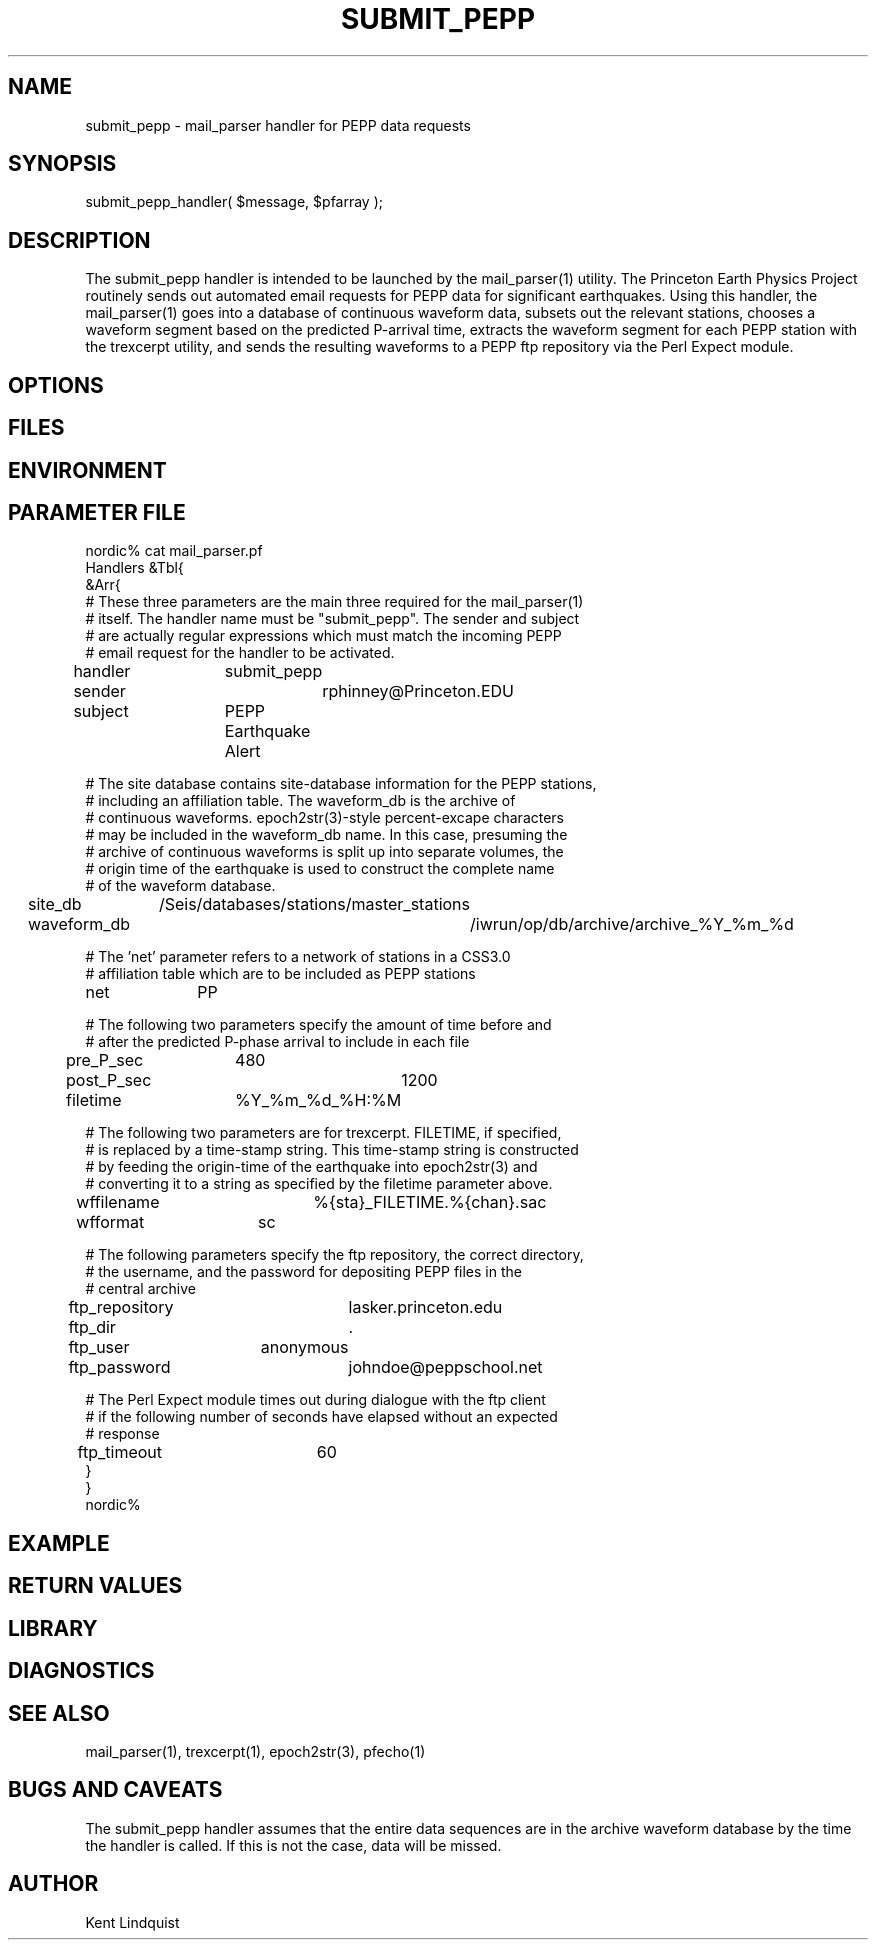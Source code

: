 .TH SUBMIT_PEPP 3 "$Date$"
.SH NAME
submit_pepp \- mail_parser handler for PEPP data requests
.SH SYNOPSIS
.nf
submit_pepp_handler( $message, $pfarray );
.fi
.SH DESCRIPTION
The submit_pepp handler is intended to be launched by the mail_parser(1) 
utility. The Princeton Earth Physics Project routinely sends out automated
email requests for PEPP data for significant earthquakes. Using this 
handler, the mail_parser(1) goes into a database of continuous waveform data, 
subsets out the relevant stations, chooses a waveform segment based on 
the predicted P-arrival time, extracts the waveform segment for each PEPP station
with the trexcerpt utility, and sends the resulting waveforms to a PEPP 
ftp repository via the Perl Expect module. 
.SH OPTIONS
.SH FILES
.SH ENVIRONMENT
.SH PARAMETER FILE
.nf
nordic% cat mail_parser.pf
Handlers &Tbl{
&Arr{
# These three parameters are the main three required for the mail_parser(1)
# itself. The handler name must be "submit_pepp". The sender and subject 
# are actually regular expressions which must match the incoming PEPP
# email request for the handler to be activated. 

handler 	submit_pepp
sender 		rphinney@Princeton.EDU
subject 	PEPP Earthquake Alert

# The site database contains site-database information for the PEPP stations, 
# including an affiliation table. The waveform_db is the archive of 
# continuous waveforms. epoch2str(3)-style percent-excape characters 
# may be included in the waveform_db name. In this case, presuming the 
# archive of continuous waveforms is split up into separate volumes, the 
# origin time of the earthquake is used to construct the complete name 
# of the waveform database. 

site_db 	/Seis/databases/stations/master_stations
waveform_db 	/iwrun/op/db/archive/archive_%Y_%m_%d

# The 'net' parameter refers to a network of stations in a CSS3.0 
# affiliation table which are to be included as PEPP stations

net 		PP

# The following two parameters specify the amount of time before and 
# after the predicted P-phase arrival to include in each file

pre_P_sec	480
post_P_sec	1200

filetime 	%Y_%m_%d_%H:%M

# The following two parameters are for trexcerpt. FILETIME, if specified, 
# is replaced by a time-stamp string. This time-stamp string is constructed
# by feeding the origin-time of the earthquake into epoch2str(3) and 
# converting it to a string as specified by the filetime parameter above.

wffilename 	%{sta}_FILETIME.%{chan}.sac
wfformat	sc

# The following parameters specify the ftp repository, the correct directory, 
# the username, and the password for depositing PEPP files in the 
# central archive

ftp_repository	lasker.princeton.edu
ftp_dir		.
ftp_user	anonymous
ftp_password	johndoe@peppschool.net

# The Perl Expect module times out during dialogue with the ftp client 
# if the following number of seconds have elapsed without an expected
# response

ftp_timeout 	60
}
}
nordic%
.fi
.SH EXAMPLE
.ft CW
.RS .2i
.RE
.ft R
.SH RETURN VALUES
.SH LIBRARY
.SH DIAGNOSTICS
.SH "SEE ALSO"
.nf
mail_parser(1), trexcerpt(1), epoch2str(3), pfecho(1)
.fi
.SH "BUGS AND CAVEATS"
The submit_pepp handler assumes that the entire data sequences are 
in the archive waveform database by the time the handler is called. 
If this is not the case, data will be missed.
.SH AUTHOR
Kent Lindquist
.\" $Id$
